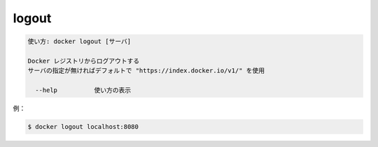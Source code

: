 .. -*- coding: utf-8 -*-
.. URL: https://docs.docker.com/engine/reference/commandline/logout/
.. SOURCE: https://github.com/docker/docker/blob/master/docs/reference/commandline/logout.md
   doc version: 1.11
      https://github.com/docker/docker/commits/master/docs/reference/commandline/logout.md
.. check date: 2016/04/27
.. Commits on Dec 24, 2015 e6115a6c1c02768898b0a47e550e6c67b433c436
.. -------------------------------------------------------------------

.. logout

=======================================
logout
=======================================

.. code-block:: bash

   使い方: docker logout [サーバ]
   
   Docker レジストリからログアウトする
   サーバの指定が無ければデフォルトで "https://index.docker.io/v1/" を使用
   
     --help          使い方の表示

.. For example:

例：

.. code-block:: bash

   $ docker logout localhost:8080

.. seealso:: 

   logout
      https://docs.docker.com/engine/reference/commandline/logout/
